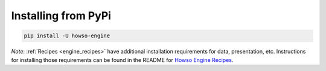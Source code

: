 Installing from PyPi
====================

.. code-block:: bash

    pip install -U howso-engine

*Note*: :ref:`Recipes <engine_recipes>` have additional installation requirements for data, presentation, etc. Instructions for installing those requirements can be found in the README for `Howso Engine Recipes  <https://github.com/howsoai/howso-engine-recipes>`_.

